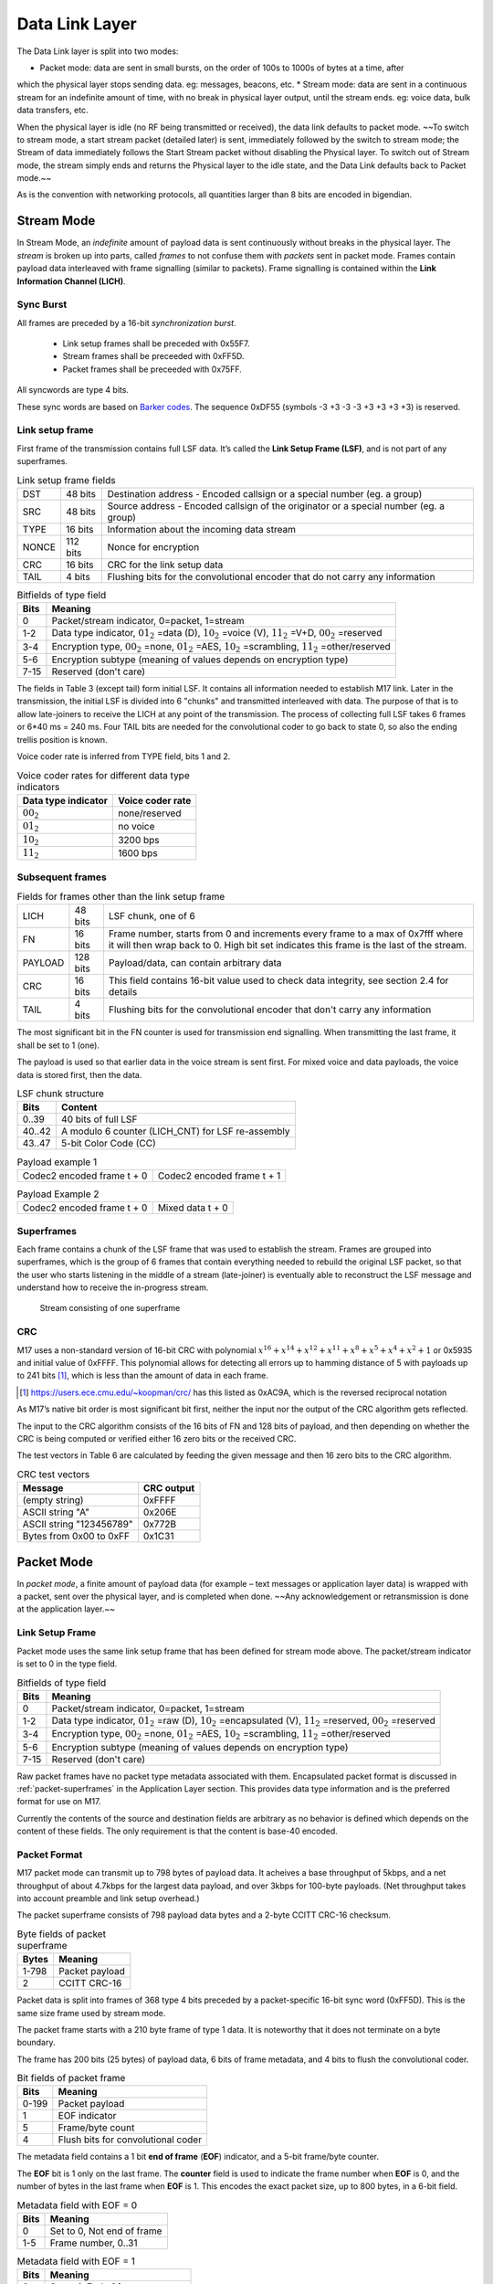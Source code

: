 Data Link Layer
===============
The Data Link layer is split into two modes:

* Packet mode: data are sent in small bursts, on the order of 100s to 1000s of bytes at a time, after
which the physical layer stops sending data. eg: messages, beacons, etc.
* Stream mode: data are sent in a continuous stream for an indefinite amount of time, with no
break in physical layer output, until the stream ends. eg: voice data, bulk data transfers, etc.

When the physical layer is idle (no RF being transmitted or received),
the data link defaults to packet mode. ~~To switch to stream mode, a
start stream packet (detailed later) is sent, immediately followed by
the switch to stream mode; the Stream of data immediately follows the
Start Stream packet without disabling the Physical layer. To switch
out of Stream mode, the stream simply ends and returns the Physical
layer to the idle state, and the Data Link defaults back to Packet
mode.~~

As is the convention with networking protocols, all quantities
larger than 8 bits are encoded in bigendian.

Stream Mode
-----------

In Stream Mode, an *indefinite* amount of payload data is sent continuously without breaks in the
physical layer. The *stream* is broken up into parts, called *frames* to not confuse them with *packets* sent
in packet mode. Frames contain payload data interleaved with frame signalling (similar to packets).
Frame signalling is contained within the **Link Information Channel (LICH)**.

Sync Burst
~~~~~~~~~~

All frames are preceded by a 16-bit *synchronization burst*.

    * Link setup frames shall be preceded with 0x55F7.
    * Stream frames shall be preceeded with 0xFF5D.
    * Packet frames shall be preceeded with 0x75FF.

All syncwords are type 4 bits.

These sync words are based on `Barker codes`_.  The sequence 0xDF55 (symbols -3 +3 -3 -3 +3 +3 +3 +3) is reserved.

.. _`Barker codes`: https://en.wikipedia.org/wiki/Barker_code


Link setup frame
~~~~~~~~~~~~~~~~

First frame of the transmission contains full LSF data. It’s called
the **Link Setup Frame (LSF)**, and is not part of any superframes.

.. list-table:: Link setup frame fields

   * - DST
     - 48 bits
     -  Destination address - Encoded callsign or a special number (eg. a group)
   * - SRC
     - 48 bits
     - Source address - Encoded callsign of the originator or a
       special number (eg. a group)
   * - TYPE
     - 16 bits
     - Information about the incoming data stream
   * - NONCE
     - 112 bits
     - Nonce for encryption
   * - CRC
     - 16 bits
     - CRC for the link setup data
   * - TAIL
     - 4 bits
     - Flushing bits for the convolutional encoder that do not carry any information


.. list-table:: Bitfields of type field
   :header-rows: 1

   * - Bits
     - Meaning
   * - 0
     - Packet/stream indicator, 0=packet, 1=stream
   * - 1-2
     - Data type indicator, :math:`01_2` =data (D), :math:`10_2` =voice
       (V), :math:`11_2` =V+D, :math:`00_2` =reserved
   * - 3-4
     - Encryption type, :math:`00_2` =none, :math:`01_2` =AES,
       :math:`10_2` =scrambling, :math:`11_2` =other/reserved
   * - 5-6
     - Encryption subtype (meaning of values depends on encryption type)
   * - 7-15
     - Reserved (don't care)

The fields in Table 3 (except tail) form initial LSF. It contains all
information needed to establish M17 link. Later in the transmission,
the initial LSF is divided into 6 "chunks" and transmitted
interleaved with data. The purpose of that is to allow late-joiners to
receive the LICH at any point of the transmission. The process of
collecting full LSF takes 6 frames or 6*40 ms = 240 ms. Four TAIL
bits are needed for the convolutional coder to go back to state 0, so
also the ending trellis position is known.

Voice coder rate is inferred from TYPE field, bits 1 and 2.

.. list-table:: Voice coder rates for different data type indicators
   :header-rows: 1

   * - Data type indicator
     - Voice coder rate
   * - :math:`00_2`
     - none/reserved
   * - :math:`01_2`
     - no voice
   * - :math:`10_2`
     - 3200 bps
   * - :math:`11_2`
     - 1600 bps

Subsequent frames
~~~~~~~~~~~~~~~~~

.. list-table:: Fields for frames other than the link setup frame

   * - LICH
     - 48 bits
     - LSF chunk, one of 6
   * - FN
     - 16 bits
     - Frame number, starts from 0 and increments every frame to a max of 0x7fff where it will then wrap back to 0. High bit set indicates this frame is the last of the stream.
   * - PAYLOAD
     - 128 bits
     - Payload/data, can contain arbitrary data
   * - CRC
     - 16 bits
     - This field contains 16-bit value used to check data integrity, see section 2.4 for details
   * - TAIL
     - 4 bits
     - Flushing bits for the convolutional encoder that don't carry any information

The most significant bit in the FN counter is used for transmission
end signalling. When transmitting the last frame, it shall be set to 1
(one). 

The payload is used so that earlier data in the voice stream is sent first.
For mixed voice and data payloads, the voice data is stored first, then the data.

.. list-table:: LSF chunk structure
   :header-rows: 1

   * - Bits
     - Content
   * - 0..39
     - 40 bits of full LSF
   * - 40..42
     - A modulo 6 counter (LICH_CNT) for LSF re-assembly
   * - 43..47
     - 5-bit Color Code (CC)

.. table:: Payload example 1

   +-------------------------------+---------------+---------------+
   |    Codec2 encoded frame t + 0 |   Codec2 encoded frame t + 1  |
   +---------------+---------------+---------------+---------------+

.. table:: Payload Example 2

   +-------------------------------+---------------+---------------+
   |    Codec2 encoded frame t + 0 |       Mixed data t + 0        |
   +---------------+---------------+---------------+---------------+

Superframes
~~~~~~~~~~~

Each frame contains a chunk of the LSF frame that was used to
establish the stream. Frames are grouped into superframes, which is
the group of 6 frames that contain everything needed to rebuild the
original LSF packet, so that the user who starts listening in the
middle of a stream (late-joiner) is eventually able to reconstruct the
LSF message and understand how to receive the in-progress stream.

.. figure:: ../images/M17_stream.png

   Stream consisting of one superframe

.. graphviz::
   :caption: An overview of the forward dataflow

   digraph D{
     size="4,6";
     node [shape=record];
     {rank=same c0 c1 golay_24_12}
     {rank=same p0 p1}
     {rank=same i0 i1}

     c0[label="conv coder"]
     p0[label="Puncture P1"]
     i0[label="interleave"]
     w0[label="decorrelator"]
     s0[label="add sync"]
     chunker_48[label="chunk 48 bits"]
     golay_24_12[label="golay(24, 12)"]

     c1[label="conv coder"]
     p1[label="Puncture P2"]
     i1[label="interleave"]
     w1[label="decorrelator"]
     s1[label="add sync"]
     fn[label="Add FN"]
     chunker_128[label="chunk 128 bits"]

     framecomb[label="Frame Combiner"]
     supercomb[label="Superframe Combiner"]

     LSF -> c0 -> p0 -> i0 -> w0 -> s0 -> supercomb
     LSF -> chunker_48 -> golay_24_12 -> framecomb
     data -> chunker_128 -> fn -> CRC -> c1 -> p1 -> framecomb
     framecomb -> i1 -> w1 -> s1 -> supercomb
     Preamble -> supercomb
   }

CRC
~~~

M17 uses a non-standard version of 16-bit CRC with polynomial
:math:`x^{16} + x^{14} + x^{12} + x^{11} + x^8 + x^5 + x^4 + x^2 + 1` or
0x5935 and initial value of 0xFFFF. This polynomial allows for
detecting all errors up to hamming distance of 5 with payloads up to
241 bits [#koopman]_, which is less than the amount of data in each frame.

.. [#koopman] https://users.ece.cmu.edu/~koopman/crc/ has this listed
              as 0xAC9A, which is the reversed reciprocal notation

As M17’s native bit order is most significant bit first, neither the
input nor the output of the CRC algorithm gets reflected.

The input to the CRC algorithm consists of the 16 bits of FN and 128
bits of payload, and then depending on whether the CRC is being computed
or verified either 16 zero bits or the received CRC.

The test vectors in Table 6 are calculated by feeding the given
message and then 16 zero bits to the CRC algorithm.

.. list-table:: CRC test vectors
   :header-rows: 1

   * - Message
     - CRC output
   * - (empty string)
     - 0xFFFF
   * - ASCII string "A"
     - 0x206E
   * - ASCII string "123456789"
     - 0x772B
   * - Bytes from 0x00 to 0xFF
     - 0x1C31

Packet Mode
-----------

In *packet mode*, a finite amount of payload data (for example – text
messages or application layer data) is wrapped with a packet, sent
over the physical layer, and is completed when done. ~~Any
acknowledgement or retransmission is done at the application
layer.~~

Link Setup Frame
~~~~~~~~~~~~~~~~

Packet mode uses the same link setup frame that has been defined for stream mode above.
The packet/stream indicator is set to 0 in the type field.

.. list-table:: Bitfields of type field
   :header-rows: 1

   * - Bits
     - Meaning
   * - 0
     - Packet/stream indicator, 0=packet, 1=stream
   * - 1-2
     - Data type indicator, :math:`01_2` =raw (D), :math:`10_2` =encapsulated
       (V), :math:`11_2` =reserved, :math:`00_2` =reserved
   * - 3-4
     - Encryption type, :math:`00_2` =none, :math:`01_2` =AES,
       :math:`10_2` =scrambling, :math:`11_2` =other/reserved
   * - 5-6
     - Encryption subtype (meaning of values depends on encryption type)
   * - 7-15
     - Reserved (don't care)

Raw packet frames have no packet type metadata associated with them.  Encapsulated packet
format is discussed in :ref:`packet-superframes` in the Application Layer section.  This
provides data type information and is the preferred format for use on M17.

Currently the contents of the source and destination fields are arbitrary as no behavior
is defined which depends on the content of these fields.  The only requirement is that
the content is base-40 encoded.

Packet Format
~~~~~~~~~~~~~

M17 packet mode can transmit up to 798 bytes of payload data.  It acheives a base throughput
of 5kbps, and a net throughput of about 4.7kbps for the largest data payload, and over 3kbps
for 100-byte payloads.  (Net throughput takes into account preamble and link setup overhead.)

The packet superframe consists of 798 payload data bytes and a 2-byte CCITT CRC-16 checksum.

.. list-table:: Byte fields of packet superframe
   :header-rows: 1

   * - Bytes
     - Meaning
   * - 1-798
     - Packet payload
   * - 2
     - CCITT CRC-16


Packet data is split into frames of 368 type 4 bits preceded by a packet-specific 16-bit sync
word (0xFF5D).  This is the same size frame used by stream mode.

The packet frame starts with a 210 byte frame of type 1 data.  It is noteworthy that it does
not terminate on a byte boundary.

The frame has 200 bits (25 bytes) of payload data, 6 bits of frame metadata, and 4 bits to
flush the convolutional coder.

.. list-table:: Bit fields of packet frame
   :header-rows: 1

   * - Bits
     - Meaning
   * - 0-199
     - Packet payload
   * - 1
     - EOF indicator
   * - 5
     - Frame/byte count
   * - 4
     - Flush bits for convolutional coder

   
The metadata field contains a 1 bit **end of frame** (**EOF**) indicator, and a 5-bit frame/byte counter.

The **EOF** bit is 1 only on the last frame.  The **counter** field is used to indicate the frame number
when **EOF** is 0, and the number of bytes in the last frame when **EOF** is 1.  This encodes the
exact packet size, up to 800 bytes, in a 6-bit field.

.. list-table:: Metadata field with EOF = 0
   :header-rows: 1

   * - Bits
     - Meaning
   * - 0
     - Set to 0, Not end of frame
   * - 1-5
     - Frame number, 0..31

.. list-table:: Metadata field with EOF = 1
   :header-rows: 1

   * - Bits
     - Meaning
   * - 0
     - Set to 1, End of frame
   * - 1-5
     - Number of bytes in frame, 1..25

Note that it is non-conforming to send a last frame with a length of 0 bytes.

Convolutional Coding
~~~~~~~~~~~~~~~~~~~~

The entire frame is convolutionally coded, giving 420 bits of type 2 data.  It is then punctured using
a 7/8 puncture matrix (1,1,1,1,1,1,1,0) to give 368 type 3 bits.  These are then interleaved and
decorrelated to give 368 type 4 bits.

.. list-table:: Packet frame
   :header-rows: 1

   * - Bits
     - Meaning
   * - 16 bits
     - Sync word 0xFF5D
   * - 368 bits
     - Payload


Carrier-sense Multiple Access
~~~~~~~~~~~~~~~~~~~~~~~~~~~~~

When sending packets, the sender is reponsible for ensuring the channel is clear before transmitting.
`CSMA <https://en.wikipedia.org/wiki/Carrier-sense_multiple_access>`_ is used to minimize collisions on
a shared network.  Specifically, P-persistent access is used.  Each time slot is 40ms (one packet length)
and the probability SHOULD default to 25%.  In terms of the values used by the KISS protocol, these
equate to a slot time of 4 and a P-persistence value of 63.

The benefit of this method is that it imposes no penalty on uncontested networks.

